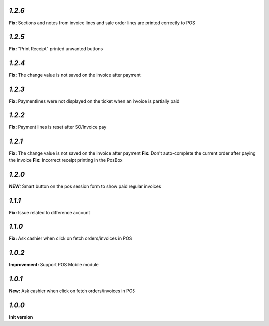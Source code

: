 `1.2.6`
-------

**Fix:** Sections and notes from invoice lines and sale order lines are printed correctly to POS

`1.2.5`
-------

**Fix:** "Print Receipt" printed unwanted buttons

`1.2.4`
-------

**Fix:** The change value is not saved on the invoice after payment

`1.2.3`
-------

**Fix:** Paymentlines were not displayed on the ticket when an invoice is partially paid

`1.2.2`
-------

**Fix:** Payment lines is reset after SO/Invoice pay

`1.2.1`
-------

**Fix:** The change value is not saved on the invoice after payment
**Fix:** Don't auto-complete the current order after paying the invoice
**Fix:** Incorrect receipt printing in the PosBox

`1.2.0`
-------

**NEW:** Smart button on the pos session form to show paid regular invoices

`1.1.1`
-------

**Fix:** Issue related to difference account

`1.1.0`
-------
**Fix:** Ask cashier when click on fetch orders/invoices in POS

`1.0.2`
-------

**Improvement:** Support POS Mobile module

`1.0.1`
-------

**New:** Ask cashier when click on fetch orders/invoices in POS

`1.0.0`
-------

**Init version**
